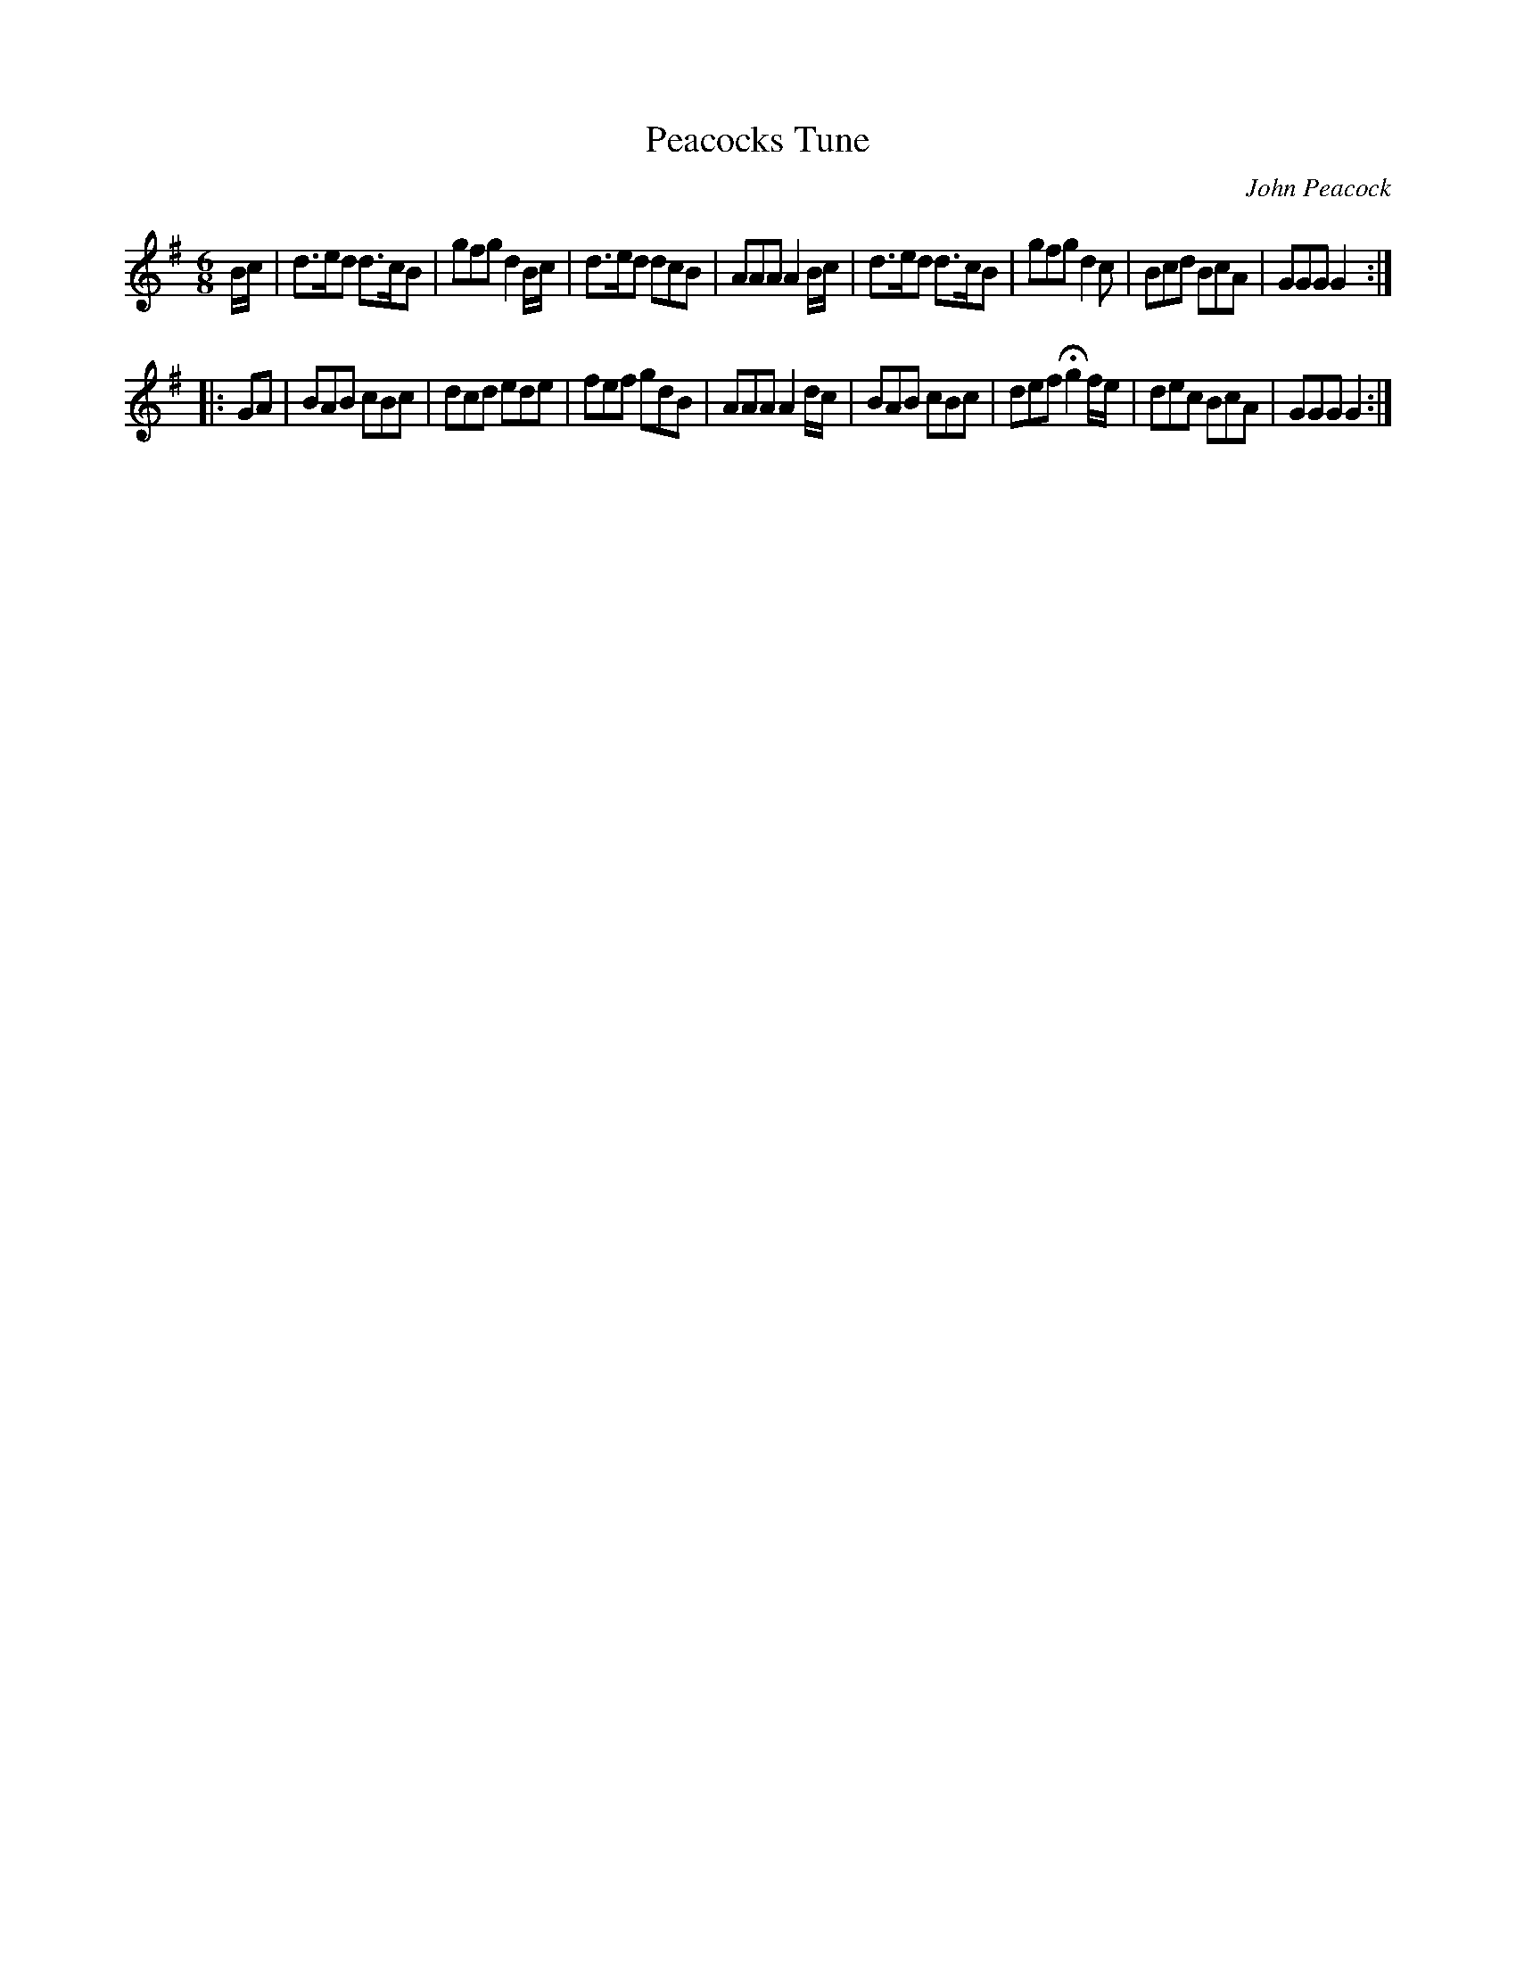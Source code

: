 X:46
T:Peacocks Tune
C:John Peacock
S:Northumbrian Minstrelsy
M:6/8
L:1/8
K:G
B/c/ |\
d>ed d>cB | gfg d2 B/c/ |\
d>ed dcB | AAA A2 B/c/ |\
d>ed d>cB | gfg d2c |\
Bcd BcA | GGG G2 :|
|: GA |\
BAB cBc | dcd ede |\
fef gdB | AAA A2 d/c/ |\
BAB cBc | def Hg2 f/e/ |\
dec  BcA | GGG G2 :|
